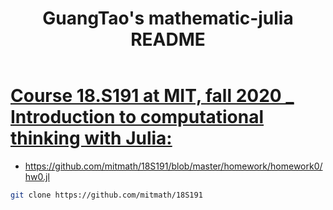 #+TITLE: GuangTao's mathematic-julia README
* [[file:../mitmath_18S191.org][Course 18.S191 at MIT, fall 2020 _ Introduction to computational thinking with Julia:]]
:PROPERTIES:
:header-args:sh: :dir ~/data/Jupyter-data-science-environment
:ID:       3e3b70a4-a6de-4074-bb41-7c781b0fdfa3
:END:

:END:

*** Install Pluto
 - [[https://github.com/mitmath/18S191/blob/master/homework/homework0/Installing%20Julia%20%2B%20Pluto.md][18S191/Installing Julia + Pluto.md at master · mitmath/18S191]]

 - run wrapped Julia on Jupyter-data-science
   #+begin_src sh :async t :exports both :results output
   nix-shell my-default.nix --option sandbox false
   #+end_src

 - Install Pluto
   Notice: the ~Julia_pkgs~ will be installed under ~/data/Jupyter-data-science-environment~ dot file which name is ~.julia_pkgs~


#+begin_src sh :async t :exports both :results output
julia_wrapped -e 'using Pkg; Pkg.add(["Pluto"]);'
julia_wrapped -e 'using Pkg; Pkg.update();'
julia_wrapped -e 'using Pluto; Pluto.run()'
#+end_src


- open with specific ip and port

  #+begin_src sh :async t :exports both :results output
julia_wrapped -e 'using Pluto; Pluto.run("10.220.170.112", 8889)'
  #+end_src

*** Run hw0
:PROPERTIES:
:header-args:sh: :dir ~/data/Jupyter-data-science-environment/notebook
:END:

- https://github.com/mitmath/18S191/blob/master/homework/homework0/hw0.jl


#+begin_src sh :async t :exports both :results output
git clone https://github.com/mitmath/18S191
#+end_src

#+RESULTS:

